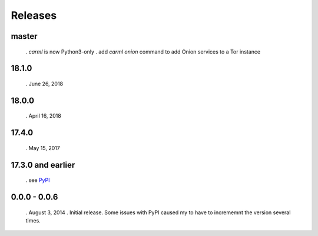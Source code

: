 Releases
========

master
------

 . `carml` is now Python3-only
 . add `carml onion` command to add Onion services to a Tor instance


18.1.0
------

 . June 26, 2018


18.0.0
------

 . April 16, 2018


17.4.0
------

 . May 15, 2017


17.3.0 and earlier
------------------

 . see `PyPI <https://pypi.org/project/carml/#history PyPI>`_


0.0.0 - 0.0.6
-------------

 . August 3, 2014
 . Initial release. Some issues with PyPI caused my to have to incrememnt the version several times.
